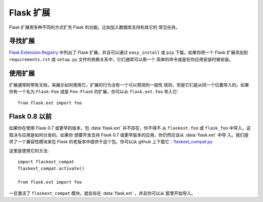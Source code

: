 Flask 扩展
================

Flask 扩展用多种不同的方式扩充 Flask 的功能。比如加入数据库支持和其它的
常见任务。

寻找扩展
------------------

`Flask Extension Registry`_ 中列出了 Flask 扩展，并且可以通过
``easy_install`` 或 ``pip`` 下载。如果你把一个 Flask 扩展添加到
``requirements.rst`` 或 ``setup.py`` 文件的依赖关系中，它们通常可以用一个
简单的命令或是在你应用安装时被安装。


使用扩展
----------------

扩展通常附带有文档，来展示如何使用它。扩展的行为没有一个可以预测的一般性
规则，但是它们是从同一个位置导入的。如果你有一个名为 ``Flask-Foo`` 或是
``Foo-Flask`` 的扩展，你可以从 ``flask.ext.foo`` 导入它::

    from flask.ext import foo

Flask 0.8 以前
----------------

如果你在使用 Flask 0.7 或更早的版本，包 :data:`flask.ext` 并不存在，你不得不
从 ``flaskext.foo`` 或 ``flask_foo`` 中导入，这取决与应用是如何分发的。如果你
想要开发支持 Flask 0.7 或更早版本的应用，你仍然应该从 :data:`flask.ext` 中导
入。我们提供了一个兼容性模块来在 Flask 的老版本中提供干这个包。你可以从 github
上下载它：`flaskext_compat.py`_

这里是使用它的方法::

    import flaskext_compat
    flaskext_compat.activate()

    from flask.ext import foo

一旦激活了 ``flaskext_compat`` 模块，就会存在 :data:`flask.ext` ，并且你可以从
那里开始导入。

.. _Flask Extension Registry: http://flask.pocoo.org/extensions/
.. _flaskext_compat.py: https://github.com/mitsuhiko/flask/raw/master/scripts/flaskext_compat.py
